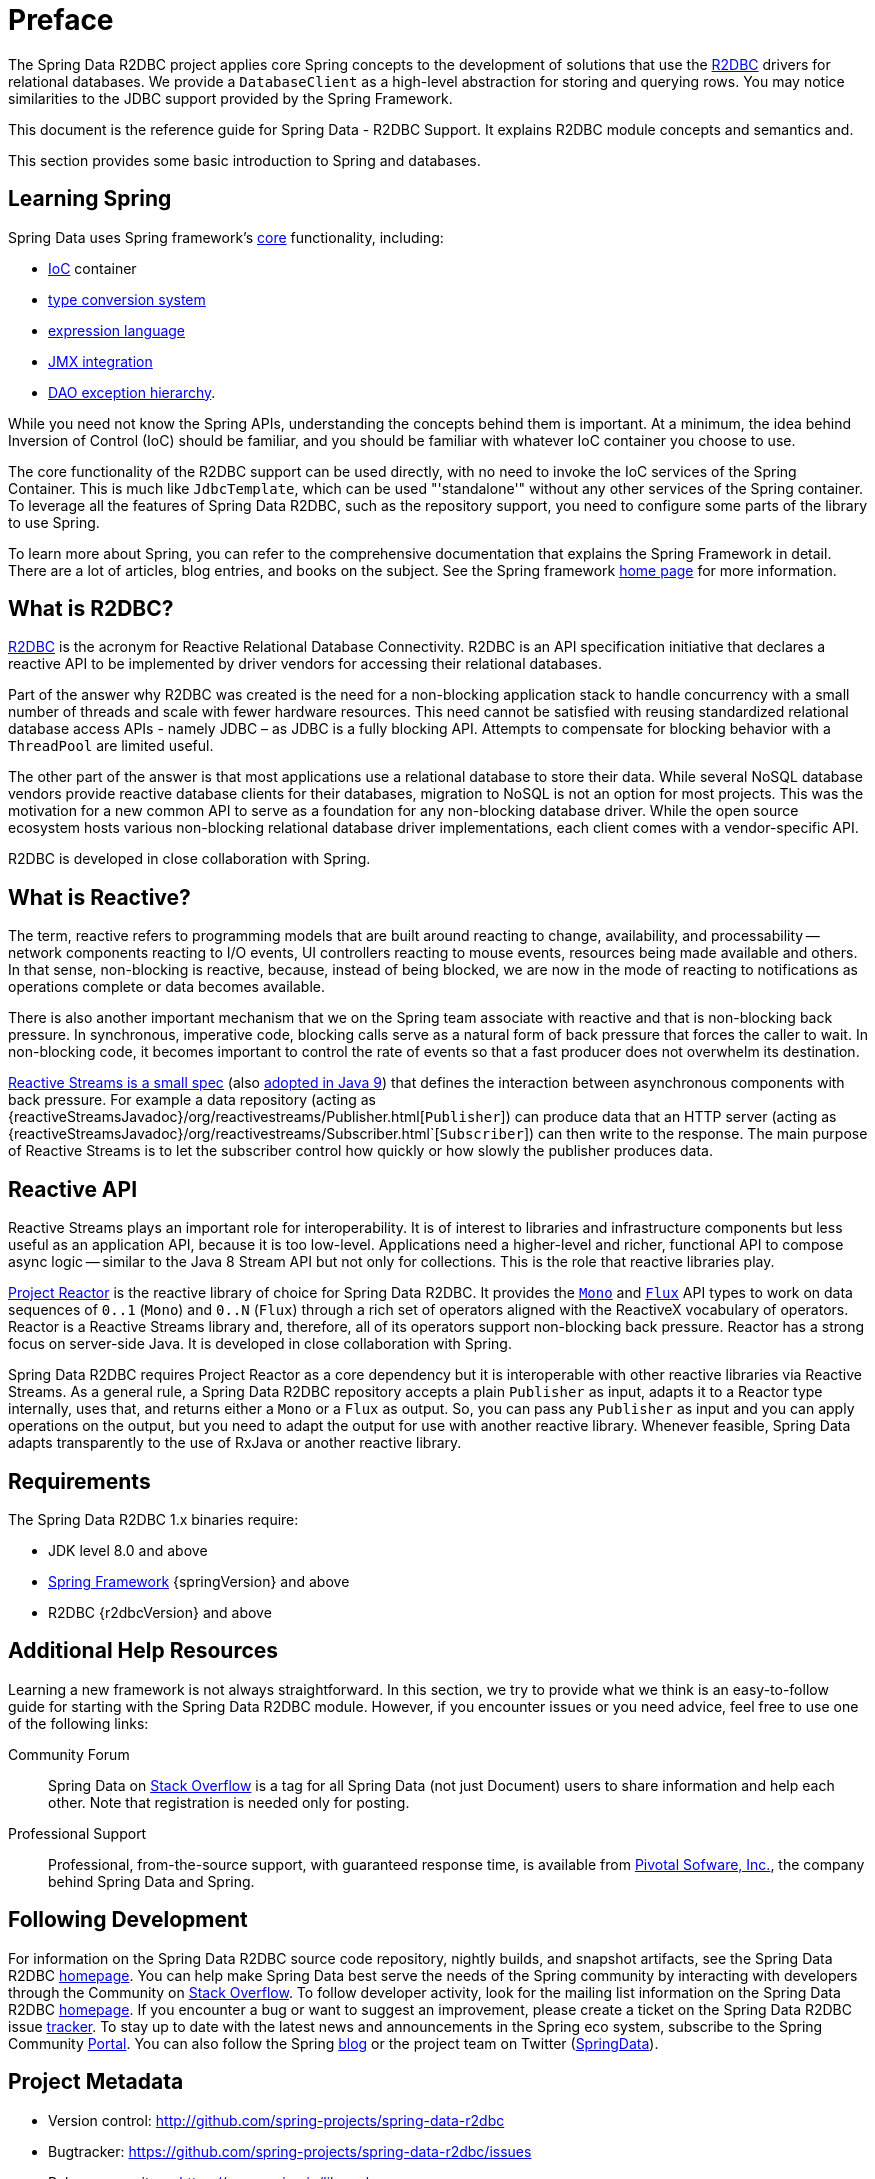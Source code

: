 [[preface]]
= Preface

The Spring Data R2DBC project applies core Spring concepts to the development of solutions that use the https://r2dbc.io[R2DBC] drivers for relational databases.
We provide a `DatabaseClient` as a high-level abstraction for storing and querying rows.
You may notice similarities to the JDBC support provided by the Spring Framework.

This document is the reference guide for Spring Data - R2DBC Support.
It explains R2DBC module concepts and semantics and.

This section provides some basic introduction to Spring and databases.
[[get-started:first-steps:spring]]
== Learning Spring

Spring Data uses Spring framework's http://docs.spring.io/spring/docs/{springVersion}/spring-framework-reference/core.html[core] functionality, including:

* http://docs.spring.io/spring/docs/{springVersion}/spring-framework-reference/core.html#beans[IoC] container
* http://docs.spring.io/spring/docs/{springVersion}/spring-framework-reference/core.html#validation[type conversion system]
* http://docs.spring.io/spring/docs/{springVersion}/spring-framework-reference/core.html#expressions[expression language]
* http://docs.spring.io/spring/docs/{springVersion}/spring-framework-reference/integration.html#jmx[JMX integration]
* http://docs.spring.io/spring/docs/{springVersion}/spring-framework-reference/data-access.html#dao-exceptions[DAO exception hierarchy].

While you need not know the Spring APIs, understanding the concepts behind them is important.
At a minimum, the idea behind Inversion of Control (IoC) should be familiar, and you should be familiar with whatever IoC container you choose to use.

The core functionality of the R2DBC support can be used directly, with no need to invoke the IoC services of the Spring Container.
This is much like `JdbcTemplate`, which can be used "'standalone'" without any other services of the Spring container.
To leverage all the features of Spring Data R2DBC, such as the repository support, you need to configure some parts of the library to use Spring.

To learn more about Spring, you can refer to the comprehensive documentation that explains the Spring Framework in detail.
There are a lot of articles, blog entries, and books on the subject.
See the Spring framework http://spring.io/docs[home page] for more information.

[[get-started:first-steps:what]]
== What is R2DBC?

https://r2dbc.io[R2DBC] is the acronym for Reactive Relational Database Connectivity. R2DBC is an API specification initiative that declares a reactive API to be implemented by driver vendors for accessing their relational databases.

Part of the answer why R2DBC was created is the need for a non-blocking application stack to handle concurrency with a small number of threads and scale with fewer hardware resources.
This need cannot be satisfied with reusing standardized relational database access APIs - namely JDBC – as JDBC is a fully blocking API.
Attempts to compensate for blocking behavior with a `ThreadPool` are limited useful.

The other part of the answer is that most applications use a relational database to store their data.
While several NoSQL database vendors provide reactive database clients for their databases, migration to NoSQL is not an option for most projects.
This was the motivation for a new common API to serve as a foundation for any non-blocking database driver.
While the open source ecosystem hosts various non-blocking relational database driver implementations, each client comes with a vendor-specific API.

R2DBC is developed in close collaboration with Spring.

[[get-started:first-steps:reactive]]
== What is Reactive?

The term, reactive refers to programming models that are built around reacting to change, availability, and processability — network components reacting to I/O events, UI controllers reacting to mouse events, resources being made available and others.
In that sense, non-blocking is reactive, because, instead of being blocked, we are now in the mode of reacting to notifications as operations complete or data becomes available.

There is also another important mechanism that we on the Spring team associate with reactive and that is non-blocking back pressure.
In synchronous, imperative code, blocking calls serve as a natural form of back pressure that forces the caller to wait.
In non-blocking code, it becomes important to control the rate of events so that a fast producer does not overwhelm its destination.

https://github.com/reactive-streams/reactive-streams-jvm/blob/v{reactiveStreamsVersion}/README.md#specification[Reactive Streams is a small spec] (also https://docs.oracle.com/javase/9/docs/api/java/util/concurrent/Flow.html[adopted in Java 9]) that defines the interaction between asynchronous components with back pressure.
For example a data repository (acting as {reactiveStreamsJavadoc}/org/reactivestreams/Publisher.html[`Publisher`]) can produce data that an HTTP server (acting as {reactiveStreamsJavadoc}/org/reactivestreams/Subscriber.html`[`Subscriber`]) can then write to the response.
The main purpose of Reactive Streams is to let the subscriber control how quickly or how slowly the publisher produces data.

[[get-started:first-steps:reactive-api]]
== Reactive API

Reactive Streams plays an important role for interoperability. It is of interest to libraries and infrastructure components but less useful as an application API, because it is too low-level.
Applications need a higher-level and richer, functional API to compose async logic — similar to the Java 8 Stream API but not only for collections.
This is the role that reactive libraries play.

https://github.com/reactor/reactor[Project Reactor] is the reactive library of choice for Spring Data R2DBC.
It provides the https://projectreactor.io/docs/core/release/api/reactor/core/publisher/Mono.html[`Mono`] and https://projectreactor.io/docs/core/release/api/reactor/core/publisher/Flux.html[`Flux`] API types to work on data sequences of `0..1` (`Mono`) and `0..N` (`Flux`) through a rich set of operators aligned with the ReactiveX vocabulary of operators.
Reactor is a Reactive Streams library and, therefore, all of its operators support non-blocking back pressure.
Reactor has a strong focus on server-side Java. It is developed in close collaboration with Spring.

Spring Data R2DBC requires Project Reactor as a core dependency but it is interoperable with other reactive libraries via Reactive Streams.
As a general rule, a Spring Data R2DBC repository accepts a plain `Publisher` as input, adapts it to a Reactor type internally, uses that, and returns either a `Mono` or a `Flux` as output.
So, you can pass any `Publisher` as input and you can apply operations on the output, but you need to adapt the output for use with another reactive library.
Whenever feasible, Spring Data adapts transparently to the use of RxJava or another reactive library.

[[requirements]]
== Requirements

The Spring Data R2DBC 1.x binaries require:

* JDK level 8.0 and above
* http://spring.io/docs[Spring Framework] {springVersion} and above
* R2DBC {r2dbcVersion} and above

[[get-started:help]]
== Additional Help Resources

Learning a new framework is not always straightforward.
In this section, we try to provide what we think is an easy-to-follow guide for starting with the Spring Data R2DBC module.
However, if you encounter issues or you need advice, feel free to use one of the following links:

[[get-started:help:community]]
Community Forum :: Spring Data on http://stackoverflow.com/questions/tagged/spring-data[Stack Overflow] is a tag for all Spring Data (not just Document) users to share information and help each other.
Note that registration is needed only for posting.

[[get-started:help:professional]]
Professional Support :: Professional, from-the-source support, with guaranteed response time, is available from http://pivotal.io/[Pivotal Sofware, Inc.], the company behind Spring Data and Spring.

[[get-started:up-to-date]]
== Following Development

For information on the Spring Data R2DBC source code repository, nightly builds, and snapshot artifacts, see the Spring Data R2DBC http://projects.spring.io/spring-data-r2dbc/[homepage].
You can help make Spring Data best serve the needs of the Spring community by interacting with developers through the Community on http://stackoverflow.com/questions/tagged/spring-data[Stack Overflow].
To follow developer activity, look for the mailing list information on the Spring Data R2DBC https://projects.spring.io/spring-data-r2dbc/[homepage].
If you encounter a bug or want to suggest an improvement, please create a ticket on the Spring Data R2DBC issue https://github.com/spring-projects/spring-data-r2dbc/issues[tracker].
To stay up to date with the latest news and announcements in the Spring eco system, subscribe to the Spring Community http://spring.io[Portal].
You can also follow the Spring http://spring.io/blog[blog] or the project team on Twitter (http://twitter.com/SpringData[SpringData]).

== Project Metadata

* Version control: http://github.com/spring-projects/spring-data-r2dbc
* Bugtracker: https://github.com/spring-projects/spring-data-r2dbc/issues
* Release repository: https://repo.spring.io/libs-release
* Milestone repository: https://repo.spring.io/libs-milestone
* Snapshot repository: https://repo.spring.io/libs-snapshot
